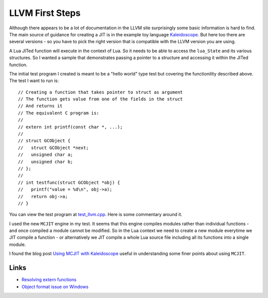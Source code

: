 LLVM First Steps
================

Although there appears to be a lot of documentation in the LLVM site surprisingly some basic information is hard to find.
The main source of guidance for creating a JIT is in the example toy language 
`Kaleidoscope <https://github.com/llvm-mirror/llvm/blob/master/examples/Kaleidoscope/MCJIT/complete/toy.cpp>`_. But here too
there are several versions - so you have to pick the right version that is compatible with the LLVM version you
are using.

A Lua JITed function will execute in the context of Lua. So it needs to be able to access the ``lua_State`` and its various 
structures. So I wanted a sample that demonstrates passing a pointer to a structure and accessing it within the JITed 
function. 

The initial test program I created is meant to be a "hello world" type test but covering the functionility described above.
The test I want to run is::

  // Creating a function that takes pointer to struct as argument
  // The function gets value from one of the fields in the struct
  // And returns it
  // The equivalent C program is:
  //
  // extern int printf(const char *, ...);
  //
  // struct GCObject {
  //   struct GCObject *next;
  //   unsigned char a;
  //   unsigned char b;
  // };
  //
  // int testfunc(struct GCObject *obj) {
  //   printf("value = %d\n", obj->a);
  //   return obj->a;
  // }

You can view the test program at `test_llvm.cpp <https://github.com/dibyendumajumdar/ravi/blob/master/tests/test_llvm.cpp>`_. 
Here is some commentary around it.

I used the new ``MCJIT`` engine in my test. It seems that this engine compiles modules rather than individual
functions - and once compiled a module cannot be modified. So in the Lua context we need to create a new module
everytime we JIT compile a function - or alternatively we JIT compile a whole Lua source file including all its 
functions into a single module. 

I found the blog post `Using MCJIT with Kaleidoscope 
<http://blog.llvm.org/2013/07/using-mcjit-with-kaleidoscope-tutorial.html>`_ useful in understanding some 
finer points about using ``MCJIT``. 

Links
-----
* `Resolving extern functions <http://lists.cs.uiuc.edu/pipermail/llvmdev/2009-July/023559.html>`_
* `Object format issue on Windows <http://lists.cs.uiuc.edu/pipermail/llvmdev/2013-December/068407.html>`_
